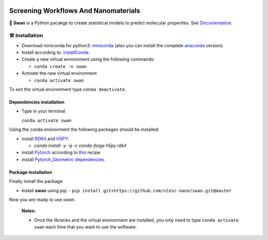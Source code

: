 
.. image:: https://api.codacy.com/project/badge/Grade/e410d9da7b654d2caf67481f33ae2de7
    :target: https://www.codacy.com/app/nlesc-jcer/swan?utm_source=github.com&amp;utm_medium=referral&amp;utm_content=nlesc-nano/swan&amp;utm_campaign=Badge_Grade
.. image:: https://readthedocs.org/projects/swan/badge/?version=latest
   :target: https://swan.readthedocs.io/en/latest/?badge=latest
.. image:: https://github.com/nlesc-nano/swan/workflows/build%20with%20conda/badge.svg
   :target: https://github.com/nlesc-nano/swan/actions

#####################################
Screening Workflows And Nanomaterials
#####################################

🦢 **Swan** is a Python pacakge to create statistical models to predict molecular properties. See Documentation_.


🛠 Installation
===============

- Download miniconda for python3: miniconda_ (also you can install the complete anaconda_ version).

- Install according to: installConda_.

- Create a new virtual environment using the following commands:

  - ``conda create -n swan``

- Activate the new virtual environment

  - ``conda activate swan``

To exit the virtual environment type  ``conda deactivate``.


.. _dependecies:

Dependencies installation
-------------------------

- Type in your terminal:

  ``conda activate swan``

Using the conda environment the following packages should be installed:


- install RDKit_ and H5PY_:

  - `conda install -y -q -c conda-forge h5py rdkit`

- install Pytorch_ according to this_ recipe

- install `Pytorch_Geometric dependencies <https://github.com/rusty1s/pytorch_geometric#installation>`_.


.. _installation:

Package installation
--------------------
Finally install the package:

- Install **swan** using pip:
  - ``pip install git+https://github.com/nlesc-nano/swan.git@master``

Now you are ready to use *swan*.


  **Notes:**

  - Once the libraries and the virtual environment are installed, you only need to type
    ``conda activate swan`` each time that you want to use the software.

.. _Documentation: https://swan.readthedocs.io/en/latest/
.. _miniconda: https://docs.conda.io/en/latest/miniconda.html
.. _anaconda: https://www.anaconda.com/distribution/#download-section
.. _installConda: https://conda.io/projects/conda/en/latest/user-guide/install/index.html
.. _Pytorch: https://pytorch.org
.. _RDKit: https://www.rdkit.org
.. _H5PY: https://www.h5py.org/
.. _this: https://pytorch.org/get-started/locally/
